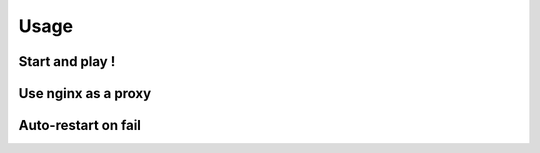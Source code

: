 Usage
=====

Start and play !
----------------

Use nginx as a proxy
--------------------

Auto-restart on fail
--------------------